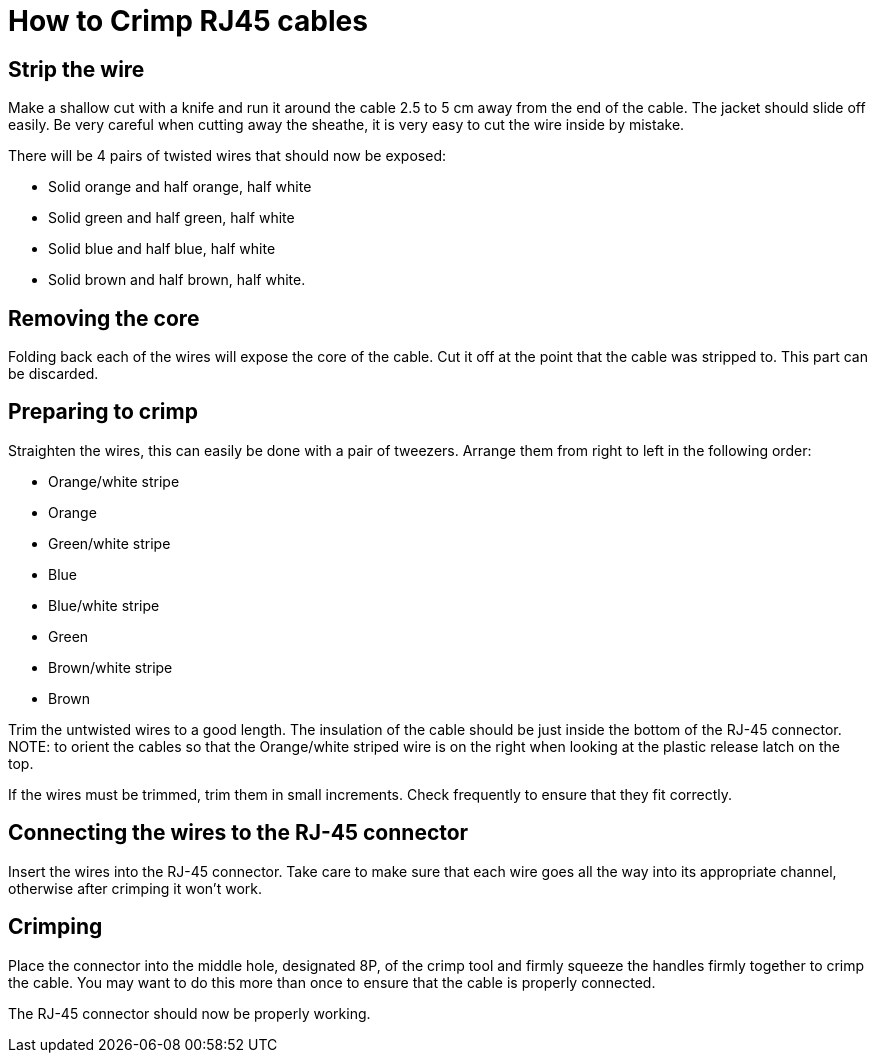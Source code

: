 = How to Crimp RJ45 cables

== Strip the wire
Make a shallow cut with a knife and run it around the cable 2.5 to 5 cm away from the end of the cable.
The jacket should slide off easily.
Be very careful when cutting away the sheathe, it is very easy to cut the wire inside by mistake.

There will be 4 pairs of twisted wires that should now be exposed:

* Solid orange and half orange, half white
* Solid green and half green, half white
* Solid blue and half blue, half white
* Solid brown and half brown, half white.

== Removing the core
Folding back each of the wires will expose the core of the cable.
Cut it off at the point that the cable was stripped to.
This part can be discarded.

== Preparing to crimp

Straighten the wires, this can easily be done with a pair of tweezers.
Arrange them from right to left in the following order:

* Orange/white stripe
* Orange
* Green/white stripe
* Blue
* Blue/white stripe
* Green
* Brown/white stripe
* Brown

Trim the untwisted wires to a good length.
The insulation of the cable should be just inside the bottom of the RJ-45 connector.
NOTE: to orient the cables so that the Orange/white striped wire is on the right when looking at the plastic release latch on the top.

If the wires must be trimmed, trim them in small increments.
Check frequently to ensure that they fit correctly.

== Connecting the wires to the  RJ-45 connector

Insert the wires into the RJ-45 connector.
Take care to make sure that each wire goes all the way into its appropriate channel, otherwise after crimping it won't work.

== Crimping

Place the connector into the middle hole, designated 8P, of the crimp tool and firmly squeeze the handles firmly together to crimp the cable.
You may want to do this more than once to ensure that the cable is properly connected.

The RJ-45 connector should now be properly working.
